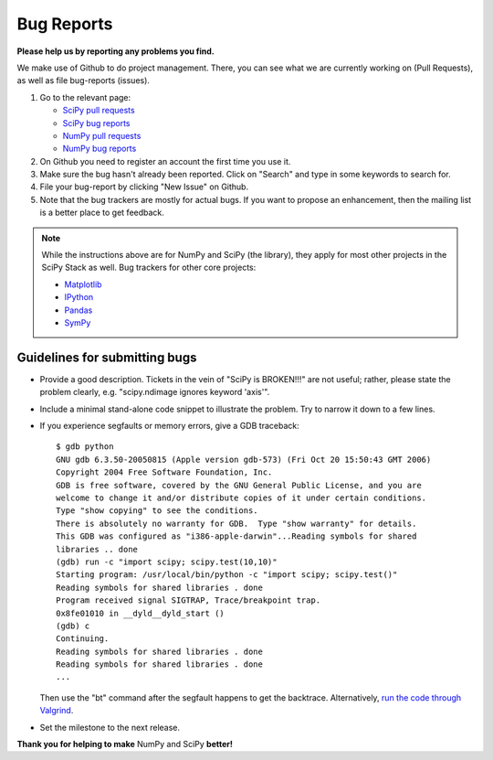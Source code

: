 Bug Reports
===========
**Please help us by reporting any problems you find.**

We make use of Github to do project management.  There, you can see
what we are currently working on (Pull Requests), as well as file
bug-reports (issues).

1. Go to the relevant page:

   - `SciPy pull requests <https://github.com/scipy/scipy/pulls>`_

   - `SciPy bug reports <https://github.com/scipy/scipy/issues>`_

   - `NumPy pull requests <https://github.com/numpy/numpy/pulls>`_

   - `NumPy bug reports <https://github.com/numpy/numpy/issues>`_

#. On Github you need to register an account the first time you use it.

#. Make sure the bug hasn't already been reported.  Click on "Search"
   and type in some keywords to search for.

#. File your bug-report by clicking "New Issue" on Github.

#. Note that the bug trackers are mostly for actual bugs. If you want
   to propose an enhancement, then the mailing list is a better place
   to get feedback.

.. note:: 
   
   While the instructions above are for NumPy and SciPy (the library),
   they apply for most other projects in the SciPy Stack as well.  Bug
   trackers for other core projects:
   
   - `Matplotlib <https://github.com/matplotlib/matplotlib/issues>`_

   - `IPython <https://github.com/ipython/ipython/issues>`_

   - `Pandas <https://github.com/pydata/pandas/issues>`_

   - `SymPy <http://code.google.com/p/sympy/issues/list>`_


Guidelines for submitting bugs
------------------------------

* Provide a good description. Tickets in the vein of "SciPy is
  BROKEN!!!" are not useful; rather, please state the problem clearly,
  e.g. "scipy.ndimage ignores keyword 'axis'".

* Include a minimal stand-alone code snippet to illustrate the
  problem.  Try to narrow it down to a few lines.

* If you experience segfaults or memory errors, give a GDB traceback:

  ::

      $ gdb python
      GNU gdb 6.3.50-20050815 (Apple version gdb-573) (Fri Oct 20 15:50:43 GMT 2006)
      Copyright 2004 Free Software Foundation, Inc.
      GDB is free software, covered by the GNU General Public License, and you are
      welcome to change it and/or distribute copies of it under certain conditions.
      Type "show copying" to see the conditions.
      There is absolutely no warranty for GDB.  Type "show warranty" for details.
      This GDB was configured as "i386-apple-darwin"...Reading symbols for shared
      libraries .. done
      (gdb) run -c "import scipy; scipy.test(10,10)"
      Starting program: /usr/local/bin/python -c "import scipy; scipy.test()"
      Reading symbols for shared libraries . done
      Program received signal SIGTRAP, Trace/breakpoint trap.
      0x8fe01010 in __dyld__dyld_start ()
      (gdb) c
      Continuing.
      Reading symbols for shared libraries . done
      Reading symbols for shared libraries . done
      ...

  Then use the "bt" command after the segfault happens to get the backtrace. Alternatively, `run the code through Valgrind <http://wiki.scipy.org/Cookbook/C_Extensions#head-9d3c4f5894aa215af47ea7784a33ab0252d230d8>`_.

.. FIXME: the link for running code through Valgrind will change once we
    migrate from the wiki

* Set the milestone to the next release.

**Thank you for helping to make** NumPy and SciPy **better!**
